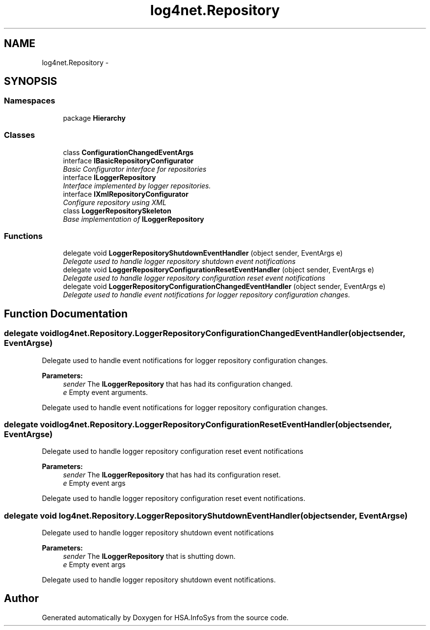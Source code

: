 .TH "log4net.Repository" 3 "Fri Jul 5 2013" "Version 1.0" "HSA.InfoSys" \" -*- nroff -*-
.ad l
.nh
.SH NAME
log4net.Repository \- 
.SH SYNOPSIS
.br
.PP
.SS "Namespaces"

.in +1c
.ti -1c
.RI "package \fBHierarchy\fP"
.br
.in -1c
.SS "Classes"

.in +1c
.ti -1c
.RI "class \fBConfigurationChangedEventArgs\fP"
.br
.ti -1c
.RI "interface \fBIBasicRepositoryConfigurator\fP"
.br
.RI "\fIBasic Configurator interface for repositories \fP"
.ti -1c
.RI "interface \fBILoggerRepository\fP"
.br
.RI "\fIInterface implemented by logger repositories\&. \fP"
.ti -1c
.RI "interface \fBIXmlRepositoryConfigurator\fP"
.br
.RI "\fIConfigure repository using XML \fP"
.ti -1c
.RI "class \fBLoggerRepositorySkeleton\fP"
.br
.RI "\fIBase implementation of \fBILoggerRepository\fP \fP"
.in -1c
.SS "Functions"

.in +1c
.ti -1c
.RI "delegate void \fBLoggerRepositoryShutdownEventHandler\fP (object sender, EventArgs e)"
.br
.RI "\fIDelegate used to handle logger repository shutdown event notifications \fP"
.ti -1c
.RI "delegate void \fBLoggerRepositoryConfigurationResetEventHandler\fP (object sender, EventArgs e)"
.br
.RI "\fIDelegate used to handle logger repository configuration reset event notifications \fP"
.ti -1c
.RI "delegate void \fBLoggerRepositoryConfigurationChangedEventHandler\fP (object sender, EventArgs e)"
.br
.RI "\fIDelegate used to handle event notifications for logger repository configuration changes\&. \fP"
.in -1c
.SH "Function Documentation"
.PP 
.SS "delegate void log4net\&.Repository\&.LoggerRepositoryConfigurationChangedEventHandler (objectsender, EventArgse)"

.PP
Delegate used to handle event notifications for logger repository configuration changes\&. 
.PP
\fBParameters:\fP
.RS 4
\fIsender\fP The \fBILoggerRepository\fP that has had its configuration changed\&.
.br
\fIe\fP Empty event arguments\&.
.RE
.PP
.PP
Delegate used to handle event notifications for logger repository configuration changes\&. 
.SS "delegate void log4net\&.Repository\&.LoggerRepositoryConfigurationResetEventHandler (objectsender, EventArgse)"

.PP
Delegate used to handle logger repository configuration reset event notifications 
.PP
\fBParameters:\fP
.RS 4
\fIsender\fP The \fBILoggerRepository\fP that has had its configuration reset\&.
.br
\fIe\fP Empty event args
.RE
.PP
.PP
Delegate used to handle logger repository configuration reset event notifications\&. 
.SS "delegate void log4net\&.Repository\&.LoggerRepositoryShutdownEventHandler (objectsender, EventArgse)"

.PP
Delegate used to handle logger repository shutdown event notifications 
.PP
\fBParameters:\fP
.RS 4
\fIsender\fP The \fBILoggerRepository\fP that is shutting down\&.
.br
\fIe\fP Empty event args
.RE
.PP
.PP
Delegate used to handle logger repository shutdown event notifications\&. 
.SH "Author"
.PP 
Generated automatically by Doxygen for HSA\&.InfoSys from the source code\&.
